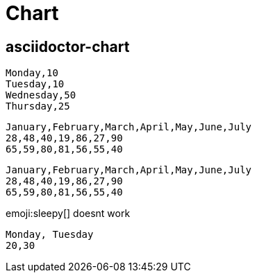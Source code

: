 = Chart
:page-chart: true

== asciidoctor-chart


[chart,pie]
....
Monday,10
Tuesday,10
Wednesday,50
Thursday,25
....

[chart,line]
....
January,February,March,April,May,June,July
28,48,40,19,86,27,90
65,59,80,81,56,55,40
....

[chart,bar,height=500,width=900]
....
January,February,March,April,May,June,July
28,48,40,19,86,27,90
65,59,80,81,56,55,40
....

emoji:sleepy[] doesnt work

[chart,donut]
....
Monday, Tuesday
20,30
....
